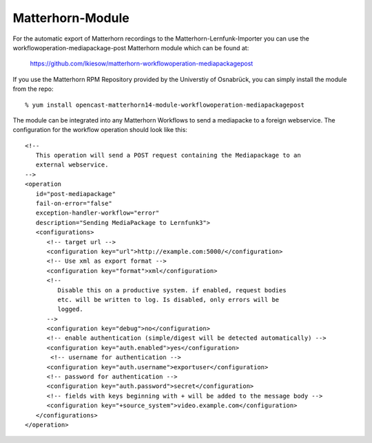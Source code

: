 Matterhorn-Module
=================

For the automatic export of Matterhorn recordings to the
Matterhorn-Lernfunk-Importer you can use the
workflowoperation-mediapackage-post Matterhorn module which can be found at:

   https://github.com/lkiesow/matterhorn-workflowoperation-mediapackagepost

If you use the Matterhorn RPM Repository provided by the Universtiy of
Osnabrück, you can simply install the module from the repo::

   % yum install opencast-matterhorn14-module-workflowoperation-mediapackagepost

The module can be integrated into any Matterhorn Workflows to send a mediapacke
to a foreign webservice.  The configuration for the workflow operation should
look like this::

   <!-- 
      This operation will send a POST request containing the Mediapackage to an
      external webservice.
   -->
   <operation
      id="post-mediapackage"
      fail-on-error="false"
      exception-handler-workflow="error"
      description="Sending MediaPackage to Lernfunk3">
      <configurations>
         <!-- target url --> 
         <configuration key="url">http://example.com:5000/</configuration>
         <!-- Use xml as export format --> 
         <configuration key="format">xml</configuration>
         <!-- 
            Disable this on a productive system. if enabled, request bodies
            etc. will be written to log. Is disabled, only errors will be
            logged.
         --> 
         <configuration key="debug">no</configuration>
         <!-- enable authentication (simple/digest will be detected automatically) --> 
         <configuration key="auth.enabled">yes</configuration>
          <!-- username for authentication --> 
         <configuration key="auth.username">exportuser</configuration>
         <!-- password for authentication --> 
         <configuration key="auth.password">secret</configuration>
         <!-- fields with keys beginning with + will be added to the message body --> 
         <configuration key="+source_system">video.example.com</configuration>  
      </configurations>
   </operation>
